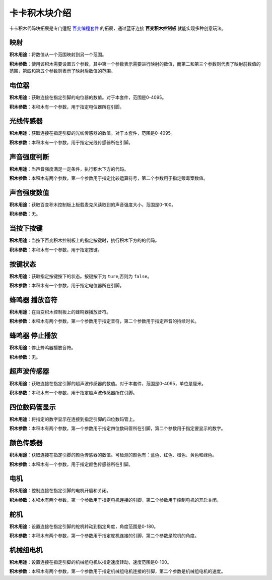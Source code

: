 卡卡积木块介绍
======================

.. image:: img/kaka-main.png
    :height: 350

| 卡卡积木代码块拓展是专门适配 `百变编程套件 <https://www.xiaomiyoupin.com/detail?gid=155324>`_ 的拓展，通过蓝牙连接 **百变积木控制板** 就能实现多种创意玩法。 

映射
--------------------

.. image:: img/映射.png
    :height: 35

**积木用途**：将数值从一个范围映射到另一个范围。

**积木参数**：使用该积木需要设置五个参数，其中第一个参数表示需要进行映射的数值，而第二和第三个参数则代表了映射前数值的范围，第四和第五个参数则表示了映射后数值的范围。


电位器
--------------------

.. image:: img/电位器.png
    :height: 35

**积木用途**：获取连接在指定引脚的电位器的数值。对于本套件，范围是0-4095。

**积木参数**：本积木有一个参数，用于指定电位器所在引脚。


光线传感器
--------------------

.. image:: img/光线传感器.png
    :height: 35

**积木用途**：获取连接在指定引脚的光线传感器的数值。对于本套件，范围是0-4095。

**积木参数**：本积木有一个参数，用于指定光线传感器所在引脚。


声音强度判断
--------------------

.. image:: img/声音强度判断.png
    :height: 55

**积木用途**：当声音强度满足一定条件，执行积木下方的代码。

**积木参数**：本积木有两个参数，第一个参数用于指定比较运算符号，第二个参数用于指定贩毒案数值。


声音强度数值
--------------------

.. image:: img/声音强度.png
    :height: 35

**积木用途**：获取百变积木控制板上板载麦克风读取到的声音强度大小，范围是0-100。

**积木参数**：无。

当按下按键
--------------------

.. image:: img/按键判断.png
    :height: 55

**积木用途**：当按下百变积木控制板上的指定按键时，执行积木下方的的代码。

**积木参数**：本积木有一个参数，用于指定按键。


按键状态
--------------------

.. image:: img/按下按键状态.png
    :height: 30

**积木用途**：获取指定按键按下的状态。按键按下为 ``ture``,否则为 ``false``。

**积木参数**：本积木有一个参数，用于指定电位器所在引脚。


蜂鸣器 播放音符
--------------------

.. image:: img/蜂鸣器播放.png
    :height: 45

**积木用途**：在百变积木控制板上的蜂鸣器播放音符。

**积木参数**：本积木有两个参数，第一个参数用于指定音符，第二个参数用于指定声音的持续时长。


蜂鸣器 停止播放
--------------------

.. image:: img/蜂鸣器停止.png
    :height: 45

**积木用途**：停止蜂鸣器播放音符。

**积木参数**：无。

超声波传感器
--------------------

.. image:: img/超声波传感器.png
    :height: 35

**积木用途**：获取连接在指定引脚的超声波传感器的数值。对于本套件，范围是0-4095，单位是厘米。

**积木参数**：本积木有一个参数，用于指定超声波传感器所在引脚。


四位数码管显示
--------------------

.. image:: img/四位数码管.png
    :height: 45

**积木用途**：将指定的数字显示在连接到指定引脚的四位数码管上。

**积木参数**：本积木有两个参数，第一个参数用于指定四位数码管所在引脚，第二个参数用于指定要显示的数字。


颜色传感器
--------------------

.. image:: img/颜色传感器.png
    :height: 35

**积木用途**：获取连接在指定引脚的颜色传感器的数值。可检测的颜色有：蓝色、红色、橙色、黄色和绿色。

**积木参数**：本积木有一个参数，用于指定颜色传感器所在引脚。


电机
--------------------

.. image:: img/电机.png
    :height: 45

**积木用途**：控制连接在指定引脚的电机开启和关闭。

**积木参数**：本积木有两个参数，第一个参数用于指定电机连接的引脚，第二个参数用于控制电机的开启关闭。


舵机
--------------------

.. image:: img/舵机.png
    :height: 45

**积木用途**：设置连接在指定引脚的舵机转动到指定角度，角度范围是0-180。

**积木参数**：本积木有两个参数，第一个参数用于指定舵机连接的引脚，第二个参数是舵机的角度。


机械组电机
--------------------

.. image:: img/机械组电机.png
    :height: 45

**积木用途**：设置连接在指定引脚的机械组电机以指定速度转动，速度范围是0-100。

**积木参数**：本积木有两个参数，第一个参数用于指定机械组电机连接的引脚，第二个参数是机械组电机的速度。